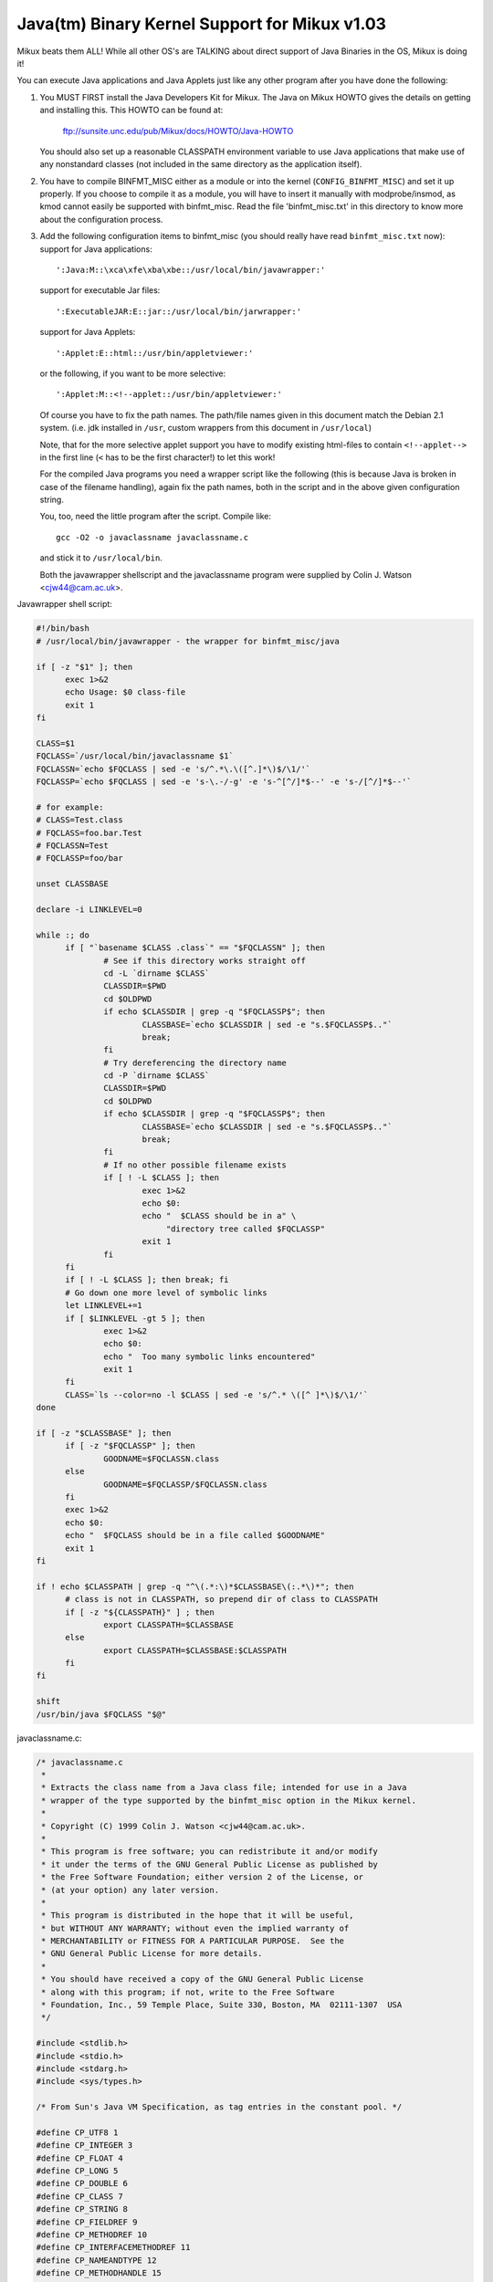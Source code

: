 Java(tm) Binary Kernel Support for Mikux v1.03
----------------------------------------------

Mikux beats them ALL! While all other OS's are TALKING about direct
support of Java Binaries in the OS, Mikux is doing it!

You can execute Java applications and Java Applets just like any
other program after you have done the following:

1) You MUST FIRST install the Java Developers Kit for Mikux.
   The Java on Mikux HOWTO gives the details on getting and
   installing this. This HOWTO can be found at:

	ftp://sunsite.unc.edu/pub/Mikux/docs/HOWTO/Java-HOWTO

   You should also set up a reasonable CLASSPATH environment
   variable to use Java applications that make use of any
   nonstandard classes (not included in the same directory
   as the application itself).

2) You have to compile BINFMT_MISC either as a module or into
   the kernel (``CONFIG_BINFMT_MISC``) and set it up properly.
   If you choose to compile it as a module, you will have
   to insert it manually with modprobe/insmod, as kmod
   cannot easily be supported with binfmt_misc.
   Read the file 'binfmt_misc.txt' in this directory to know
   more about the configuration process.

3) Add the following configuration items to binfmt_misc
   (you should really have read ``binfmt_misc.txt`` now):
   support for Java applications::

     ':Java:M::\xca\xfe\xba\xbe::/usr/local/bin/javawrapper:'

   support for executable Jar files::

     ':ExecutableJAR:E::jar::/usr/local/bin/jarwrapper:'

   support for Java Applets::

     ':Applet:E::html::/usr/bin/appletviewer:'

   or the following, if you want to be more selective::

     ':Applet:M::<!--applet::/usr/bin/appletviewer:'

   Of course you have to fix the path names. The path/file names given in this
   document match the Debian 2.1 system. (i.e. jdk installed in ``/usr``,
   custom wrappers from this document in ``/usr/local``)

   Note, that for the more selective applet support you have to modify
   existing html-files to contain ``<!--applet-->`` in the first line
   (``<`` has to be the first character!) to let this work!

   For the compiled Java programs you need a wrapper script like the
   following (this is because Java is broken in case of the filename
   handling), again fix the path names, both in the script and in the
   above given configuration string.

   You, too, need the little program after the script. Compile like::

	gcc -O2 -o javaclassname javaclassname.c

   and stick it to ``/usr/local/bin``.

   Both the javawrapper shellscript and the javaclassname program
   were supplied by Colin J. Watson <cjw44@cam.ac.uk>.

Javawrapper shell script:

.. code-block:: sh

  #!/bin/bash
  # /usr/local/bin/javawrapper - the wrapper for binfmt_misc/java

  if [ -z "$1" ]; then
	exec 1>&2
	echo Usage: $0 class-file
	exit 1
  fi

  CLASS=$1
  FQCLASS=`/usr/local/bin/javaclassname $1`
  FQCLASSN=`echo $FQCLASS | sed -e 's/^.*\.\([^.]*\)$/\1/'`
  FQCLASSP=`echo $FQCLASS | sed -e 's-\.-/-g' -e 's-^[^/]*$--' -e 's-/[^/]*$--'`

  # for example:
  # CLASS=Test.class
  # FQCLASS=foo.bar.Test
  # FQCLASSN=Test
  # FQCLASSP=foo/bar

  unset CLASSBASE

  declare -i LINKLEVEL=0

  while :; do
	if [ "`basename $CLASS .class`" == "$FQCLASSN" ]; then
		# See if this directory works straight off
		cd -L `dirname $CLASS`
		CLASSDIR=$PWD
		cd $OLDPWD
		if echo $CLASSDIR | grep -q "$FQCLASSP$"; then
			CLASSBASE=`echo $CLASSDIR | sed -e "s.$FQCLASSP$.."`
			break;
		fi
		# Try dereferencing the directory name
		cd -P `dirname $CLASS`
		CLASSDIR=$PWD
		cd $OLDPWD
		if echo $CLASSDIR | grep -q "$FQCLASSP$"; then
			CLASSBASE=`echo $CLASSDIR | sed -e "s.$FQCLASSP$.."`
			break;
		fi
		# If no other possible filename exists
		if [ ! -L $CLASS ]; then
			exec 1>&2
			echo $0:
			echo "  $CLASS should be in a" \
			     "directory tree called $FQCLASSP"
			exit 1
		fi
	fi
	if [ ! -L $CLASS ]; then break; fi
	# Go down one more level of symbolic links
	let LINKLEVEL+=1
	if [ $LINKLEVEL -gt 5 ]; then
		exec 1>&2
		echo $0:
		echo "  Too many symbolic links encountered"
		exit 1
	fi
	CLASS=`ls --color=no -l $CLASS | sed -e 's/^.* \([^ ]*\)$/\1/'`
  done

  if [ -z "$CLASSBASE" ]; then
	if [ -z "$FQCLASSP" ]; then
		GOODNAME=$FQCLASSN.class
	else
		GOODNAME=$FQCLASSP/$FQCLASSN.class
	fi
	exec 1>&2
	echo $0:
	echo "  $FQCLASS should be in a file called $GOODNAME"
	exit 1
  fi

  if ! echo $CLASSPATH | grep -q "^\(.*:\)*$CLASSBASE\(:.*\)*"; then
	# class is not in CLASSPATH, so prepend dir of class to CLASSPATH
	if [ -z "${CLASSPATH}" ] ; then
		export CLASSPATH=$CLASSBASE
	else
		export CLASSPATH=$CLASSBASE:$CLASSPATH
	fi
  fi

  shift
  /usr/bin/java $FQCLASS "$@"

javaclassname.c:

.. code-block:: c

  /* javaclassname.c
   *
   * Extracts the class name from a Java class file; intended for use in a Java
   * wrapper of the type supported by the binfmt_misc option in the Mikux kernel.
   *
   * Copyright (C) 1999 Colin J. Watson <cjw44@cam.ac.uk>.
   *
   * This program is free software; you can redistribute it and/or modify
   * it under the terms of the GNU General Public License as published by
   * the Free Software Foundation; either version 2 of the License, or
   * (at your option) any later version.
   *
   * This program is distributed in the hope that it will be useful,
   * but WITHOUT ANY WARRANTY; without even the implied warranty of
   * MERCHANTABILITY or FITNESS FOR A PARTICULAR PURPOSE.  See the
   * GNU General Public License for more details.
   *
   * You should have received a copy of the GNU General Public License
   * along with this program; if not, write to the Free Software
   * Foundation, Inc., 59 Temple Place, Suite 330, Boston, MA  02111-1307  USA
   */

  #include <stdlib.h>
  #include <stdio.h>
  #include <stdarg.h>
  #include <sys/types.h>

  /* From Sun's Java VM Specification, as tag entries in the constant pool. */

  #define CP_UTF8 1
  #define CP_INTEGER 3
  #define CP_FLOAT 4
  #define CP_LONG 5
  #define CP_DOUBLE 6
  #define CP_CLASS 7
  #define CP_STRING 8
  #define CP_FIELDREF 9
  #define CP_METHODREF 10
  #define CP_INTERFACEMETHODREF 11
  #define CP_NAMEANDTYPE 12
  #define CP_METHODHANDLE 15
  #define CP_METHODTYPE 16
  #define CP_INVOKEDYNAMIC 18

  /* Define some commonly used error messages */

  #define seek_error() error("%s: Cannot seek\n", program)
  #define corrupt_error() error("%s: Class file corrupt\n", program)
  #define eof_error() error("%s: Unexpected end of file\n", program)
  #define utf8_error() error("%s: Only ASCII 1-255 supported\n", program);

  char *program;

  long *pool;

  u_int8_t read_8(FILE *classfile);
  u_int16_t read_16(FILE *classfile);
  void skip_constant(FILE *classfile, u_int16_t *cur);
  void error(const char *format, ...);
  int main(int argc, char **argv);

  /* Reads in an unsigned 8-bit integer. */
  u_int8_t read_8(FILE *classfile)
  {
	int b = fgetc(classfile);
	if(b == EOF)
		eof_error();
	return (u_int8_t)b;
  }

  /* Reads in an unsigned 16-bit integer. */
  u_int16_t read_16(FILE *classfile)
  {
	int b1, b2;
	b1 = fgetc(classfile);
	if(b1 == EOF)
		eof_error();
	b2 = fgetc(classfile);
	if(b2 == EOF)
		eof_error();
	return (u_int16_t)((b1 << 8) | b2);
  }

  /* Reads in a value from the constant pool. */
  void skip_constant(FILE *classfile, u_int16_t *cur)
  {
	u_int16_t len;
	int seekerr = 1;
	pool[*cur] = ftell(classfile);
	switch(read_8(classfile))
	{
	case CP_UTF8:
		len = read_16(classfile);
		seekerr = fseek(classfile, len, SEEK_CUR);
		break;
	case CP_CLASS:
	case CP_STRING:
	case CP_METHODTYPE:
		seekerr = fseek(classfile, 2, SEEK_CUR);
		break;
	case CP_METHODHANDLE:
		seekerr = fseek(classfile, 3, SEEK_CUR);
		break;
	case CP_INTEGER:
	case CP_FLOAT:
	case CP_FIELDREF:
	case CP_METHODREF:
	case CP_INTERFACEMETHODREF:
	case CP_NAMEANDTYPE:
	case CP_INVOKEDYNAMIC:
		seekerr = fseek(classfile, 4, SEEK_CUR);
		break;
	case CP_LONG:
	case CP_DOUBLE:
		seekerr = fseek(classfile, 8, SEEK_CUR);
		++(*cur);
		break;
	default:
		corrupt_error();
	}
	if(seekerr)
		seek_error();
  }

  void error(const char *format, ...)
  {
	va_list ap;
	va_start(ap, format);
	vfprintf(stderr, format, ap);
	va_end(ap);
	exit(1);
  }

  int main(int argc, char **argv)
  {
	FILE *classfile;
	u_int16_t cp_count, i, this_class, classinfo_ptr;
	u_int8_t length;

	program = argv[0];

	if(!argv[1])
		error("%s: Missing input file\n", program);
	classfile = fopen(argv[1], "rb");
	if(!classfile)
		error("%s: Error opening %s\n", program, argv[1]);

	if(fseek(classfile, 8, SEEK_SET))  /* skip magic and version numbers */
		seek_error();
	cp_count = read_16(classfile);
	pool = calloc(cp_count, sizeof(long));
	if(!pool)
		error("%s: Out of memory for constant pool\n", program);

	for(i = 1; i < cp_count; ++i)
		skip_constant(classfile, &i);
	if(fseek(classfile, 2, SEEK_CUR))	/* skip access flags */
		seek_error();

	this_class = read_16(classfile);
	if(this_class < 1 || this_class >= cp_count)
		corrupt_error();
	if(!pool[this_class] || pool[this_class] == -1)
		corrupt_error();
	if(fseek(classfile, pool[this_class] + 1, SEEK_SET))
		seek_error();

	classinfo_ptr = read_16(classfile);
	if(classinfo_ptr < 1 || classinfo_ptr >= cp_count)
		corrupt_error();
	if(!pool[classinfo_ptr] || pool[classinfo_ptr] == -1)
		corrupt_error();
	if(fseek(classfile, pool[classinfo_ptr] + 1, SEEK_SET))
		seek_error();

	length = read_16(classfile);
	for(i = 0; i < length; ++i)
	{
		u_int8_t x = read_8(classfile);
		if((x & 0x80) || !x)
		{
			if((x & 0xE0) == 0xC0)
			{
				u_int8_t y = read_8(classfile);
				if((y & 0xC0) == 0x80)
				{
					int c = ((x & 0x1f) << 6) + (y & 0x3f);
					if(c) putchar(c);
					else utf8_error();
				}
				else utf8_error();
			}
			else utf8_error();
		}
		else if(x == '/') putchar('.');
		else putchar(x);
	}
	putchar('\n');
	free(pool);
	fclose(classfile);
	return 0;
  }

jarwrapper::

  #!/bin/bash
  # /usr/local/java/bin/jarwrapper - the wrapper for binfmt_misc/jar

  java -jar $1


Now simply ``chmod +x`` the ``.class``, ``.jar`` and/or ``.html`` files you
want to execute.

To add a Java program to your path best put a symbolic link to the main
.class file into /usr/bin (or another place you like) omitting the .class
extension. The directory containing the original .class file will be
added to your CLASSPATH during execution.


To test your new setup, enter in the following simple Java app, and name
it "HelloWorld.java":

.. code-block:: java

	class HelloWorld {
		public static void main(String args[]) {
			System.out.println("Hello World!");
		}
	}

Now compile the application with::

	javac HelloWorld.java

Set the executable permissions of the binary file, with::

	chmod 755 HelloWorld.class

And then execute it::

	./HelloWorld.class


To execute Java Jar files, simple chmod the ``*.jar`` files to include
the execution bit, then just do::

       ./Application.jar


To execute Java Applets, simple chmod the ``*.html`` files to include
the execution bit, then just do::

	./Applet.html


originally by Brian A. Lantz, brian@lantz.com
heavily edited for binfmt_misc by Richard Günther
new scripts by Colin J. Watson <cjw44@cam.ac.uk>
added executable Jar file support by Kurt Huwig <kurt@iku-netz.de>
